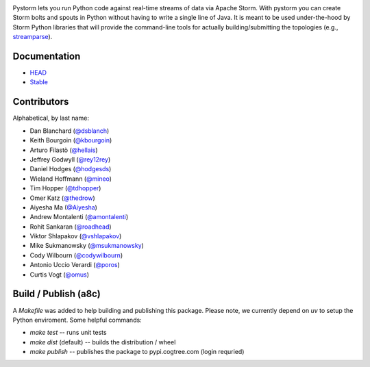 |logo| |Build Status| |Coverage|

Pystorm lets you run Python code against real-time streams of data via
Apache Storm.  With pystorm you can create Storm bolts and spouts in
Python without having to write a single line of Java.  It is meant to be used
under-the-hood by Storm Python libraries that will provide the command-line
tools for actually building/submitting the topologies (e.g.,
`streamparse <https://github.com/Parsely/streamparse>`_).

Documentation
-------------

* `HEAD <http://pystorm.readthedocs.org/en/master/>`_
* `Stable <http://pystorm.readthedocs.org/en/stable/>`_

Contributors
------------

Alphabetical, by last name:

-  Dan Blanchard (`@dsblanch <https://twitter.com/dsblanch>`__)
-  Keith Bourgoin (`@kbourgoin <https://twitter.com/kbourgoin>`__)
-  Arturo Filastò (`@hellais <https://github.com/hellais>`__)
-  Jeffrey Godwyll (`@rey12rey <https://twitter.com/rey12rey>`__)
-  Daniel Hodges (`@hodgesds <https://github.com/hodgesds>`__)
-  Wieland Hoffmann (`@mineo <https://github.com/mineo>`__)
-  Tim Hopper (`@tdhopper <https://twitter.com/tdhopper>`__)
-  Omer Katz (`@thedrow <https://github.com/thedrow>`__)
-  Aiyesha Ma (`@Aiyesha <https://github.com/Aiyesha>`__)
-  Andrew Montalenti (`@amontalenti <https://twitter.com/amontalenti>`__)
-  Rohit Sankaran (`@roadhead <https://twitter.com/roadhead>`__)
-  Viktor Shlapakov (`@vshlapakov <https://github.com/vshlapakov>`__)
-  Mike Sukmanowsky (`@msukmanowsky <https://twitter.com/msukmanowsky>`__)
-  Cody Wilbourn (`@codywilbourn <https://github.com/codywilbourn>`__)
-  Antonio Uccio Verardi (`@poros <https://github.com/poros>`__)
-  Curtis Vogt (`@omus <https://github.com/omus>`__)

.. |Build Status| image:: https://travis-ci.org/pystorm/pystorm.svg?branch=master
   :target: https://travis-ci.org/pystorm/pystorm

.. |logo| image:: https://raw.githubusercontent.com/pystorm/pystorm/master/doc/source/images/logo.png

.. |Coverage| image:: https://coveralls.io/repos/github/pystorm/pystorm/badge.svg?branch=master
   :target: https://coveralls.io/github/pystorm/pystorm?branch=master

Build / Publish (a8c)
---------------------

A `Makefile` was added to help building and publishing this package. Please note, we currently depend on `uv` to setup the Python enviroment. Some helpful commands:

- `make test` -- runs unit tests
- `make dist` (default) -- builds the distribution / wheel
- `make publish` -- publishes the package to pypi.cogtree.com (login requried)
